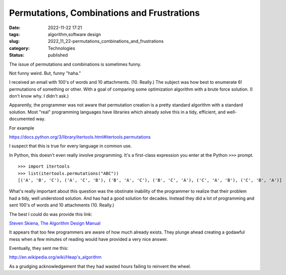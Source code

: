 Permutations, Combinations and Frustrations
===========================================

:date: 2022-11-22 17:21
:tags: algorithm,software design
:slug: 2022_11_22-permutations_combinations_and_frustrations
:category: Technologies
:status: published

The issue of permutations and combinations is sometimes funny.

Not funny weird. But, funny "haha."

I received an email with 100's of words and 10 attachments. (10.
Really.) The subject was how best to enumerate 6! permutations of
something or other. With a goal of comparing some optimization algorithm
with a brute force solution. (I don't know why. I didn't ask.)

Apparently, the programmer was not aware that permutation creation is a
pretty standard algorithm with a standard solution. Most "real"
programming languages have libraries which already solve this in a tidy,
efficient, and well-documented way.

For example

https://docs.python.org/3/library/itertools.html#itertools.permutations

I suspect that this is true for every language in common use.

In Python, this doesn't even really involve programming. It's a
first-class expression you enter at the Python ``>>>`` prompt.

::

   >>> import itertools
   >>> list(itertools.permutations("ABC"))
   [('A', 'B', 'C'), ('A', 'C', 'B'), ('B', 'A', 'C'), ('B', 'C', 'A'), ('C', 'A', 'B'), ('C', 'B', 'A')]

What's really important about this question was the obstinate inability
of the programmer to realize that their problem had a tidy, well
understood solution. And has had a good solution for decades. Instead
they did a lot of programming and sent 100's of words and 10 attachments
(10. Really.)

The best I could do was provide this link:

`Steven Skiena, The Algorithm Design
Manual <https://www.algorist.com>`__

It appears that too few programmers are aware of how much already
exists. They plunge ahead creating a godawful mess when a few minutes of
reading would have provided a very nice answer.

Eventually, they sent me this:

http://en.wikipedia.org/wiki/Heap's_algorithm

As a grudging acknowledgement that they had wasted hours failing to
reinvent the wheel.





